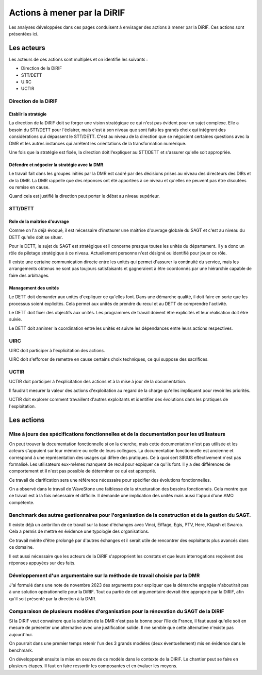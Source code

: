 Actions à mener par la DiRIF
###############################
Les analyses développées dans ces pages conduisent à envisager des actions à mener par la DiRIF.
Ces actions sont présentées ici.

Les acteurs
*************
Les acteurs de ces actions sont multiples et on identifie les suivants :

* Direction de la DiRIF
* STT/DETT
* UIRC
* UCTIR

Direction de la DiRIF
======================
Etablir la stratégie
-----------------------
La direction de la DiRIF doit se forger une vision stratégique ce qui n'est pas évident pour un sujet complexe.
Elle a besoin du STT/DETT pour l'éclairer, mais c'est à son niveau que sont faits les grands choix qui intègrent des considérations qui dépassent le STT/DETT. C'est au niveau de la direction que se négocient certaines questions avec la DMR et les autres instances qui arrêtent les orientations de la transformation numérique.

Une fois que la stratégie est fixée, la direction doit l'expliquer au STT/DETT et s'assurer qu'elle soit appropriée.

Défendre et négocier la stratégie avec la DMR
----------------------------------------------
Le travail fait dans les groupes initiés par la DMR est cadré par des décisions prises au niveau des directeurs des DIRs et de la DMR.
La DMR rappelle que des réponses ont été apportées à ce niveau et qu'elles ne peuvent pas être discutées ou remise en cause.

Quand cela est justifié la direction peut porter le débat au niveau supérieur.

STT/DETT
==============
Role de la maitrise d'ouvrage
------------------------------
Comme on l'a déjà évoqué, il est nécessaire d'instaurer une maitrise d'ouvrage globale du SAGT et c'est au niveau du DETT qu'elle doit se situer.

Pour le DETT, le sujet du SAGT est stratégique et il concerne presque toutes les unités du département. Il y a donc un rôle de pilotage stratégique à ce niveau. Actuellement personne n'est désigné ou identifié pour jouer ce rôle.

Il existe une certaine communication directe entre les unités qui permet d'assurer la continuité du service, mais les arrangements obtenus ne sont pas toujours satisfaisants et gagneraient à être coordonnés par une hiérarchie capable de faire des arbitrages.

Management des unités
-----------------------
Le DETT doit demander aux unités d'expliquer ce qu'elles font. Dans une démarche qualité, il doit faire en sorte que les processus soient explicités. Cela permet aux unités de prendre du recul et au DETT de comprendre l'activité. 

Le DETT doit fixer des objectifs aux unités. 
Les programmes de travail doivent être explicités et leur réalisation doit être suivie.

Le DETT doit annimer la coordination entre les unités et suivre les dépendances entre leurs actions respectives.

UIRC
======
UIRC doit participer à l'explicitation des actions.

UIRC doit s'efforcer de remettre en cause certains choix techniques, ce qui suppose des sacrifices.

UCTIR
=======
UCTIR doit participer à l'explicitation des actions et à la mise à jour de la documentation.

Il faudrait mesurer la valeur des actions d'exploitation au regard de la charge qu'elles impliquent pour revoir les priorités.

UCTIR doit explorer comment travaillent d'autres exploitants et identifier des évolutions dans les pratiques de l'exploitation.

Les actions
*************
Mise à jours des spécifications fonctionnelles et de la documentation pour les utilisateurs
===============================================================================================
On peut trouver la documentation fonctionnelle si on la cherche, mais cette documentation n'est pas utilisée et les acteurs s'appuient sur leur mémoire ou celle de leurs collègues.
La documentation fonctionnelle est ancienne et correspond à une représentation des usages qui difère des pratiques.
Ce à quoi sert SIRIUS effectivement n'est pas formalisé. Les utilisateurs eux-mêmes manquent de recul pour expiquer ce qu'ils font.
Il y a des différences de comportement et il n'est pas possible de déterminer ce qui est approprié.

Ce travail de clarification sera une référence nécessaire pour spécifier des évolutions fonctionnelles.

On a observé dans le travail de WaveStone une faiblesse de la structuration des besoins fonctionnels. Cela montre que ce travail est à la fois nécessaire et difficile. Il demande une implication des unités mais aussi l'appui d'une AMO compétente.

Benchmark des autres gestionnaires pour l'organisation de la construction et de la gestion du SAGT.
=====================================================================================================
Il existe déjà un ambrillon de ce travail sur la base d'échanges avec Vinci, Eiffage, Egis, PTV, Here, Klapsh et Swarco.
Cela a permis de mettre en évidence une typologie des organisations.

Ce travail mérite d'être prolongé par d'autres échanges et il serait utile de rencontrer des exploitants plus avancés dans ce domaine.

Il est aussi nécessaire que les acteurs de la DiRIF s'approprient les constats et que leurs interrogations reçoivent des réponses appuyées sur des faits.

Développement d'un argumentaire sur la méthode de travail choisie par la DMR
===============================================================================
J'ai formulé dans une note de novembre 2023 des arguments pour expliquer que la démarche engagée n'aboutirait pas à une solution opérationnelle pour la DiRIF.
Tout ou partie de cet argumentaire devrait être approprié par la DiRIF, afin qu'il soit présenté par la direction à la DMR.


Comparaison de plusieurs modèles d'organisation pour la rénovation du SAGT de la DiRIF
=========================================================================================
Si la DiRIF veut convaincre que la solution de la DMR n'est pas la bonne pour l'Ile de France, 
il faut aussi qu'elle soit en mesure de présenter une alternative avec une justification solide. 
Il me semble que cette alternative n'existe pas aujourd'hui.

On pourrait dans une premier temps retenir l'un des 3 grands modèles (deux éventuellement) mis en évidence dans le benchmark.

On développerait ensuite la mise en oeuvre de ce modèle dans le contexte de la DIRIF. 
Le chantier peut se faire en plusieurs étapes. 
Il faut en faire ressortir les composantes et en évaluer les moyens.





































